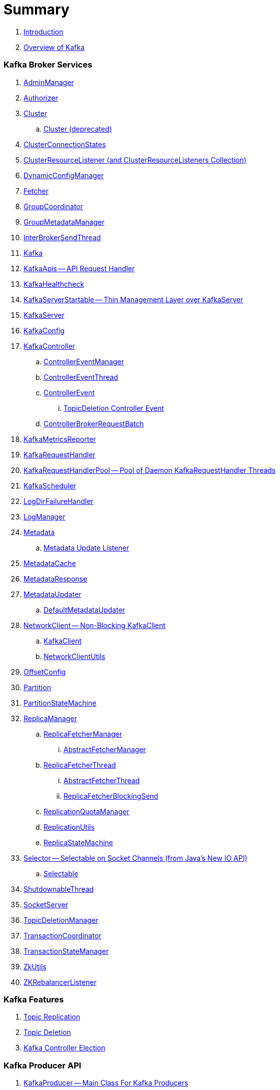 = Summary

. link:book-intro.adoc[Introduction]
. link:kafka-overview.adoc[Overview of Kafka]

=== Kafka Broker Services

. link:kafka-AdminManager.adoc[AdminManager]
. link:kafka-Authorizer.adoc[Authorizer]

. link:kafka-Cluster.adoc[Cluster]
.. link:kafka-Cluster-deprecated.adoc[Cluster (deprecated)]
. link:kafka-ClusterConnectionStates.adoc[ClusterConnectionStates]
. link:kafka-ClusterResourceListener.adoc[ClusterResourceListener (and ClusterResourceListeners Collection)]

. link:kafka-DynamicConfigManager.adoc[DynamicConfigManager]
. link:kafka-Fetcher.adoc[Fetcher]
. link:kafka-GroupCoordinator.adoc[GroupCoordinator]
. link:kafka-GroupMetadataManager.adoc[GroupMetadataManager]
. link:kafka-InterBrokerSendThread.adoc[InterBrokerSendThread]
. link:kafka-Kafka.adoc[Kafka]
. link:kafka-KafkaApis.adoc[KafkaApis -- API Request Handler]

. link:kafka-KafkaHealthcheck.adoc[KafkaHealthcheck]
. link:kafka-KafkaServerStartable.adoc[KafkaServerStartable -- Thin Management Layer over KafkaServer]
. link:kafka-KafkaServer.adoc[KafkaServer]
. link:kafka-KafkaConfig.adoc[KafkaConfig]

. link:kafka-KafkaController.adoc[KafkaController]
.. link:kafka-ControllerEventManager.adoc[ControllerEventManager]
.. link:kafka-ControllerEventThread.adoc[ControllerEventThread]
.. link:kafka-ControllerEvent.adoc[ControllerEvent]
... link:kafka-ControllerEvent-TopicDeletion.adoc[TopicDeletion Controller Event]
.. link:kafka-ControllerBrokerRequestBatch.adoc[ControllerBrokerRequestBatch]

. link:kafka-KafkaMetricsReporter.adoc[KafkaMetricsReporter]
. link:kafka-KafkaRequestHandler.adoc[KafkaRequestHandler]
. link:kafka-KafkaRequestHandlerPool.adoc[KafkaRequestHandlerPool -- Pool of Daemon KafkaRequestHandler Threads]
. link:kafka-KafkaScheduler.adoc[KafkaScheduler]
. link:kafka-LogDirFailureHandler.adoc[LogDirFailureHandler]
. link:kafka-LogManager.adoc[LogManager]

. link:kafka-Metadata.adoc[Metadata]
.. link:kafka-Metadata-Listener.adoc[Metadata Update Listener]
. link:kafka-MetadataCache.adoc[MetadataCache]
. link:kafka-MetadataResponse.adoc[MetadataResponse]
. link:kafka-MetadataUpdater.adoc[MetadataUpdater]
.. link:kafka-DefaultMetadataUpdater.adoc[DefaultMetadataUpdater]

. link:kafka-NetworkClient.adoc[NetworkClient -- Non-Blocking KafkaClient]
.. link:kafka-KafkaClient.adoc[KafkaClient]
.. link:kafka-NetworkClientUtils.adoc[NetworkClientUtils]

. link:kafka-OffsetConfig.adoc[OffsetConfig]
. link:kafka-Partition.adoc[Partition]

. link:kafka-PartitionStateMachine.adoc[PartitionStateMachine]

. link:kafka-ReplicaManager.adoc[ReplicaManager]
.. link:kafka-ReplicaFetcherManager.adoc[ReplicaFetcherManager]
... link:kafka-AbstractFetcherManager.adoc[AbstractFetcherManager]
.. link:kafka-ReplicaFetcherThread.adoc[ReplicaFetcherThread]
... link:kafka-AbstractFetcherThread.adoc[AbstractFetcherThread]
... link:kafka-ReplicaFetcherBlockingSend.adoc[ReplicaFetcherBlockingSend]
.. link:kafka-ReplicationQuotaManager.adoc[ReplicationQuotaManager]
.. link:kafka-ReplicationUtils.adoc[ReplicationUtils]
.. link:kafka-ReplicaStateMachine.adoc[ReplicaStateMachine]

. link:kafka-Selector.adoc[Selector -- Selectable on Socket Channels (from Java's New IO API)]
.. link:kafka-Selectable.adoc[Selectable]

. link:kafka-ShutdownableThread.adoc[ShutdownableThread]
. link:kafka-SocketServer.adoc[SocketServer]
. link:kafka-TopicDeletionManager.adoc[TopicDeletionManager]
. link:kafka-TransactionCoordinator.adoc[TransactionCoordinator]
. link:kafka-TransactionStateManager.adoc[TransactionStateManager]
. link:kafka-ZkUtils.adoc[ZkUtils]
. link:kafka-ZKRebalancerListener.adoc[ZKRebalancerListener]

=== Kafka Features

. link:kafka-topic-replication.adoc[Topic Replication]
. link:kafka-topic-deletion.adoc[Topic Deletion]
. link:kafka-controller-election.adoc[Kafka Controller Election]

=== Kafka Producer API

. link:kafka-KafkaProducer.adoc[KafkaProducer -- Main Class For Kafka Producers]
.. link:kafka-Producer.adoc[Producer]

. link:kafka-DefaultPartitioner.adoc[DefaultPartitioner]
.. link:kafka-Partitioner.adoc[Partitioner]

. link:kafka-ProducerInterceptor.adoc[ProducerInterceptor]
. link:kafka-Sender.adoc[Sender]
. link:kafka-Serializer.adoc[Serializer]

=== Kafka Consumer API

. link:kafka-KafkaConsumer.adoc[KafkaConsumer -- Main Class For Kafka Consumers]
.. link:kafka-Consumer.adoc[Consumer]

. link:kafka-Deserializer.adoc[Deserializer]
. link:kafka-ConsumerConfig.adoc[ConsumerConfig]
. link:kafka-ConsumerCoordinator.adoc[ConsumerCoordinator]
. link:kafka-ConsumerInterceptor.adoc[ConsumerInterceptor]
. link:kafka-ConsumerNetworkClient.adoc[ConsumerNetworkClient]

=== Kafka Architecture

. link:kafka-brokers.adoc[Broker Nodes -- Kafka Servers]
.. link:kafka-Broker.adoc[Broker]

. link:kafka-topics.adoc[Topics]
. link:kafka-messages.adoc[Messages]

. link:kafka-clients.adoc[Kafka Clients]
.. link:kafka-producers.adoc[Producers]
.. link:kafka-consumers.adoc[Consumers]

. link:kafka-RequestCompletionHandler.adoc[RequestCompletionHandler]
. link:kafka-ClientResponse.adoc[ClientResponse]

. link:kafka-clusters.adoc[Clusters]

=== Kafka Operations and Administration

. link:kafka-tools-kafka-consumer-groups.adoc[kafka-consumer-groups.sh]
.. link:kafka-ConsumerGroupCommand.adoc[ConsumerGroupCommand]
.. link:kafka-KafkaConsumerGroupService.adoc[KafkaConsumerGroupService]
... link:kafka-ConsumerGroupService.adoc[ConsumerGroupService]

. link:kafka-KafkaAdminClient.adoc[KafkaAdminClient]
.. link:kafka-AdminClient.adoc[AdminClient]

. link:kafka-ReassignPartitionsCommand.adoc[ReassignPartitionsCommand]
. link:kafka-TopicCommand.adoc[TopicCommand]

=== Kafka Metrics

. link:kafka-Sensor.adoc[Sensor]
. link:kafka-MetricsReporter.adoc[MetricsReporter]
. link:kafka-ProducerMetrics.adoc[ProducerMetrics]
. link:kafka-SenderMetrics.adoc[SenderMetrics]

=== Kafka Tools

. link:kafka-tools.adoc[Kafka Tools]
.. link:kafka-tools-kafka-configs.adoc[kafka-configs.sh]
.. link:kafka-tools-kafka-topics.adoc[kafka-topics.sh]

=== Kafka Configuration

. link:kafka-properties.adoc[Properties]
.. link:kafka-properties-bootstrap-servers.adoc[bootstrap.servers]
.. link:kafka-properties-client-id.adoc[client.id]
.. link:kafka-properties-enable-auto-commit.adoc[enable.auto.commit]
.. link:kafka-properties-group-id.adoc[group.id]
.. link:kafka-properties-retry-backoff-ms.adoc[retry.backoff.ms]
. link:kafka-logging.adoc[Logging]

=== Tips and Tricks

. link:kafka-gradle-tips.adoc[Gradle Tips]
. link:kafka-zookeeper-tips.adoc[Zookeeper Tips]
. link:kafka-scala-repl.adoc[Kafka in Scala REPL for Interactive Exploration]

=== Kafka Streams

. link:kafka-streams/README.adoc[Kafka Streams -- Stream Processing Library on Apache Kafka]

. link:kafka-streams/kafka-streams-KafkaStreams.adoc[KafkaStreams]
.. link:kafka-streams/kafka-streams-StateListener.adoc[StateListener -- KafkaStreams State Listener]
.. link:kafka-streams/kafka-streams-StreamThread.adoc[StreamThread -- Stream Processor Thread]
.. link:kafka-streams/kafka-streams-TaskManager.adoc[TaskManager]
.. link:kafka-streams/kafka-streams-PartitionGroup.adoc[PartitionGroup]
.. link:kafka-streams/kafka-streams-AssignedStreamsTasks.adoc[AssignedStreamsTasks]

. link:kafka-streams/kafka-streams-Task.adoc[Task -- Contract for Stream Processor Tasks]
.. link:kafka-streams/kafka-streams-StreamTask.adoc[StreamTask]
.. link:kafka-streams/kafka-streams-StandbyTask.adoc[StandbyTask]
.. link:kafka-streams/kafka-streams-AbstractTask.adoc[AbstractTask]

. link:kafka-streams/kafka-streams-KStream.adoc[KStream]
.. link:kafka-streams/kafka-streams-KStreamImpl.adoc[KStreamImpl]
. link:kafka-streams/kafka-streams-StreamsBuilder.adoc[StreamsBuilder]
. link:kafka-streams/kafka-streams-Topology.adoc[Topology]
. link:kafka-streams/kafka-streams-InternalTopologyBuilder.adoc[InternalTopologyBuilder]
. link:kafka-streams/kafka-streams-Consumed.adoc[Consumed]
. link:kafka-streams/kafka-streams-InternalStreamsBuilder.adoc[InternalStreamsBuilder]
. link:kafka-streams/kafka-streams-KeyValueMapper.adoc[KeyValueMapper]
. link:kafka-streams/kafka-streams-StreamsConfig.adoc[StreamsConfig]
. link:kafka-streams/kafka-streams-KafkaClientSupplier.adoc[KafkaClientSupplier]
.. link:kafka-streams/kafka-streams-DefaultKafkaClientSupplier.adoc[DefaultKafkaClientSupplier]
. link:kafka-streams/kafka-streams-properties.adoc[Configuration Properties]

=== Kafka Connect

. link:kafka-WorkerGroupMember.adoc[WorkerGroupMember]
. link:kafka-ConnectDistributed.adoc[ConnectDistributed]

=== Appendix

. link:kafka-further-reading-watching.adoc[Further reading or watching]
